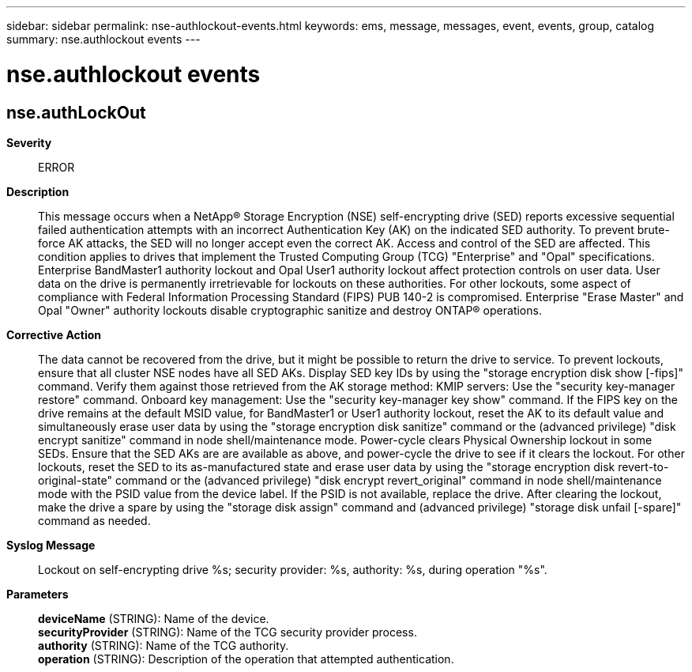 ---
sidebar: sidebar
permalink: nse-authlockout-events.html
keywords: ems, message, messages, event, events, group, catalog
summary: nse.authlockout events
---

= nse.authlockout events
:toclevels: 1
:hardbreaks:
:nofooter:
:icons: font
:linkattrs:
:imagesdir: ./media/

== nse.authLockOut
*Severity*::
ERROR
*Description*::
This message occurs when a NetApp(R) Storage Encryption (NSE) self-encrypting drive (SED) reports excessive sequential failed authentication attempts with an incorrect Authentication Key (AK) on the indicated SED authority. To prevent brute-force AK attacks, the SED will no longer accept even the correct AK. Access and control of the SED are affected. This condition applies to drives that implement the Trusted Computing Group (TCG) "Enterprise" and "Opal" specifications. Enterprise BandMaster1 authority lockout and Opal User1 authority lockout affect protection controls on user data. User data on the drive is permanently irretrievable for lockouts on these authorities. For other lockouts, some aspect of compliance with Federal Information Processing Standard (FIPS) PUB 140-2 is compromised. Enterprise "Erase Master" and Opal "Owner" authority lockouts disable cryptographic sanitize and destroy ONTAP(R) operations.
*Corrective Action*::
The data cannot be recovered from the drive, but it might be possible to return the drive to service. To prevent lockouts, ensure that all cluster NSE nodes have all SED AKs. Display SED key IDs by using the "storage encryption disk show [-fips]" command. Verify them against those retrieved from the AK storage method: KMIP servers: Use the "security key-manager restore" command. Onboard key management: Use the "security key-manager key show" command. If the FIPS key on the drive remains at the default MSID value, for BandMaster1 or User1 authority lockout, reset the AK to its default value and simultaneously erase user data by using the "storage encryption disk sanitize" command or the (advanced privilege) "disk encrypt sanitize" command in node shell/maintenance mode. Power-cycle clears Physical Ownership lockout in some SEDs. Ensure that the SED AKs are are available as above, and power-cycle the drive to see if it clears the lockout. For other lockouts, reset the SED to its as-manufactured state and erase user data by using the "storage encryption disk revert-to-original-state" command or the (advanced privilege) "disk encrypt revert_original" command in node shell/maintenance mode with the PSID value from the device label. If the PSID is not available, replace the drive. After clearing the lockout, make the drive a spare by using the "storage disk assign" command and (advanced privilege) "storage disk unfail [-spare]" command as needed.
*Syslog Message*::
Lockout on self-encrypting drive %s; security provider: %s, authority: %s, during operation "%s".
*Parameters*::
*deviceName* (STRING): Name of the device.
*securityProvider* (STRING): Name of the TCG security provider process.
*authority* (STRING): Name of the TCG authority.
*operation* (STRING): Description of the operation that attempted authentication.
